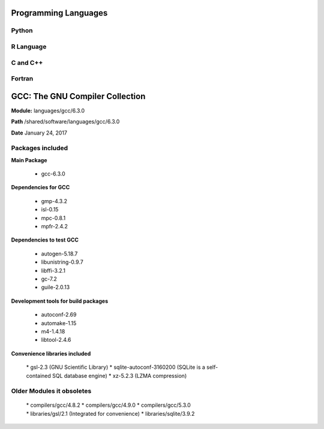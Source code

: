 .. _pl-c_cpp_fortran:

Programming Languages
=====================

Python
------

R Language
----------

C and C++
---------

Fortran
-------
GCC: The GNU Compiler Collection
================================

**Module:** languages/gcc/6.3.0

**Path** /shared/software/languages/gcc/6.3.0

**Date** January 24, 2017

Packages included
-----------------

**Main Package**

     * gcc-6.3.0

**Dependencies for GCC**

     * gmp-4.3.2
     * isl-0.15
     * mpc-0.8.1
     * mpfr-2.4.2

**Dependencies to test GCC**

     * autogen-5.18.7
     * libunistring-0.9.7
     * libffi-3.2.1
     * gc-7.2
     * guile-2.0.13

**Development tools for build packages**

     * autoconf-2.69
     * automake-1.15
     * m4-1.4.18
     * libtool-2.4.6

**Convenience libraries included**

     * gsl-2.3 (GNU Scientific Library)
     * sqlite-autoconf-3160200 (SQLite is a self-contained SQL database engine)
     * xz-5.2.3 (LZMA compression)

Older Modules it obsoletes
--------------------------

     * compilers/gcc/4.8.2
     * compilers/gcc/4.9.0
     * compilers/gcc/5.3.0
     * libraries/gsl/2.1 (Integrated for convenience)
     * libraries/sqlite/3.9.2
